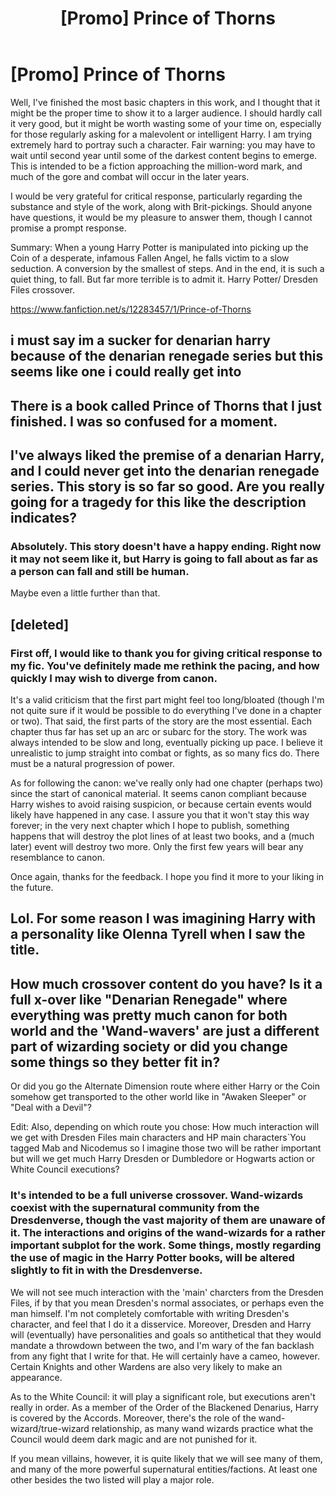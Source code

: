 #+TITLE: [Promo] Prince of Thorns

* [Promo] Prince of Thorns
:PROPERTIES:
:Author: Namshiel-of-Thorns
:Score: 8
:DateUnix: 1490895581.0
:DateShort: 2017-Mar-30
:FlairText: Promotion
:END:
Well, I've finished the most basic chapters in this work, and I thought that it might be the proper time to show it to a larger audience. I should hardly call it very good, but it might be worth wasting some of your time on, especially for those regularly asking for a malevolent or intelligent Harry. I am trying extremely hard to portray such a character. Fair warning: you may have to wait until second year until some of the darkest content begins to emerge. This is intended to be a fiction approaching the million-word mark, and much of the gore and combat will occur in the later years.

I would be very grateful for critical response, particularly regarding the substance and style of the work, along with Brit-pickings. Should anyone have questions, it would be my pleasure to answer them, though I cannot promise a prompt response.

Summary: When a young Harry Potter is manipulated into picking up the Coin of a desperate, infamous Fallen Angel, he falls victim to a slow seduction. A conversion by the smallest of steps. And in the end, it is such a quiet thing, to fall. But far more terrible is to admit it. Harry Potter/ Dresden Files crossover.

[[https://www.fanfiction.net/s/12283457/1/Prince-of-Thorns]]


** i must say im a sucker for denarian harry because of the denarian renegade series but this seems like one i could really get into
:PROPERTIES:
:Author: shadeslyar
:Score: 4
:DateUnix: 1490896223.0
:DateShort: 2017-Mar-30
:END:


** There is a book called Prince of Thorns that I just finished. I was so confused for a moment.
:PROPERTIES:
:Author: Skeletickles
:Score: 5
:DateUnix: 1490922044.0
:DateShort: 2017-Mar-31
:END:


** I've always liked the premise of a denarian Harry, and I could never get into the denarian renegade series. This story is so far so good. Are you really going for a tragedy for this like the description indicates?
:PROPERTIES:
:Author: LocalMadman
:Score: 1
:DateUnix: 1490905614.0
:DateShort: 2017-Mar-31
:END:

*** Absolutely. This story doesn't have a happy ending. Right now it may not seem like it, but Harry is going to fall about as far as a person can fall and still be human.

Maybe even a little further than that.
:PROPERTIES:
:Author: Namshiel-of-Thorns
:Score: 3
:DateUnix: 1490912066.0
:DateShort: 2017-Mar-31
:END:


** [deleted]
:PROPERTIES:
:Score: 1
:DateUnix: 1490946879.0
:DateShort: 2017-Mar-31
:END:

*** First off, I would like to thank you for giving critical response to my fic. You've definitely made me rethink the pacing, and how quickly I may wish to diverge from canon.

It's a valid criticism that the first part might feel too long/bloated (though I'm not quite sure if it would be possible to do everything I've done in a chapter or two). That said, the first parts of the story are the most essential. Each chapter thus far has set up an arc or subarc for the story. The work was always intended to be slow and long, eventually picking up pace. I believe it unrealistic to jump straight into combat or fights, as so many fics do. There must be a natural progression of power.

As for following the canon: we've really only had one chapter (perhaps two) since the start of canonical material. It seems canon compliant because Harry wishes to avoid raising suspicion, or because certain events would likely have happened in any case. I assure you that it won't stay this way forever; in the very next chapter which I hope to publish, something happens that will destroy the plot lines of at least two books, and a (much later) event will destroy two more. Only the first few years will bear any resemblance to canon.

Once again, thanks for the feedback. I hope you find it more to your liking in the future.
:PROPERTIES:
:Author: Namshiel-of-Thorns
:Score: 2
:DateUnix: 1490972840.0
:DateShort: 2017-Mar-31
:END:


** Lol. For some reason I was imagining Harry with a personality like Olenna Tyrell when I saw the title.
:PROPERTIES:
:Author: Firesword5
:Score: 1
:DateUnix: 1490959444.0
:DateShort: 2017-Mar-31
:END:


** How much crossover content do you have? Is it a full x-over like "Denarian Renegade" where everything was pretty much canon for both world and the 'Wand-wavers' are just a different part of wizarding society or did you change some things so they better fit in?

Or did you go the Alternate Dimension route where either Harry or the Coin somehow get transported to the other world like in "Awaken Sleeper" or "Deal with a Devil"?

Edit: Also, depending on which route you chose: How much interaction will we get with Dresden Files main characters and HP main characters`You tagged Mab and Nicodemus so I imagine those two will be rather important but will we get much Harry Dresden or Dumbledore or Hogwarts action or White Council executions?
:PROPERTIES:
:Author: Phezh
:Score: 1
:DateUnix: 1490963997.0
:DateShort: 2017-Mar-31
:END:

*** It's intended to be a full universe crossover. Wand-wizards coexist with the supernatural community from the Dresdenverse, though the vast majority of them are unaware of it. The interactions and origins of the wand-wizards for a rather important subplot for the work. Some things, mostly regarding the use of magic in the Harry Potter books, will be altered slightly to fit in with the Dresdenverse.

We will not see much interaction with the 'main' charcters from the Dresden Files, if by that you mean Dresden's normal associates, or perhaps even the man himself. I'm not completely comfortable with writing Dresden's character, and feel that I do it a disservice. Moreover, Dresden and Harry will (eventually) have personalities and goals so antithetical that they would mandate a throwdown between the two, and I'm wary of the fan backlash from any fight that I write for that. He will certainly have a cameo, however. Certain Knights and other Wardens are also very likely to make an appearance.

As to the White Council: it will play a significant role, but executions aren't really in order. As a member of the Order of the Blackened Denarius, Harry is covered by the Accords. Moreover, there's the role of the wand-wizard/true-wizard relationship, as many wand wizards practice what the Council would deem dark magic and are not punished for it.

If you mean villains, however, it is quite likely that we will see many of them, and many of the more powerful supernatural entities/factions. At least one other besides the two listed will play a major role.
:PROPERTIES:
:Author: Namshiel-of-Thorns
:Score: 3
:DateUnix: 1490973219.0
:DateShort: 2017-Mar-31
:END:

